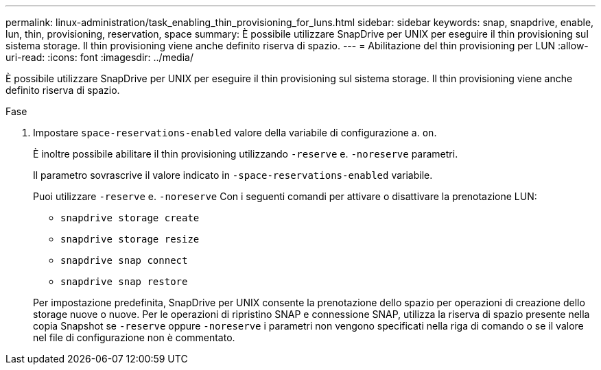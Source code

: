 ---
permalink: linux-administration/task_enabling_thin_provisioning_for_luns.html 
sidebar: sidebar 
keywords: snap, snapdrive, enable, lun, thin, provisioning, reservation, space 
summary: È possibile utilizzare SnapDrive per UNIX per eseguire il thin provisioning sul sistema storage. Il thin provisioning viene anche definito riserva di spazio. 
---
= Abilitazione del thin provisioning per LUN
:allow-uri-read: 
:icons: font
:imagesdir: ../media/


[role="lead"]
È possibile utilizzare SnapDrive per UNIX per eseguire il thin provisioning sul sistema storage. Il thin provisioning viene anche definito riserva di spazio.

.Fase
. Impostare `space-reservations-enabled` valore della variabile di configurazione a. `on`.
+
È inoltre possibile abilitare il thin provisioning utilizzando `-reserve` e. `-noreserve` parametri.

+
Il parametro sovrascrive il valore indicato in `-space-reservations-enabled` variabile.

+
Puoi utilizzare `-reserve` e. `-noreserve` Con i seguenti comandi per attivare o disattivare la prenotazione LUN:

+
** `snapdrive storage create`
** `snapdrive storage resize`
** `snapdrive snap connect`
** `snapdrive snap restore`


+
Per impostazione predefinita, SnapDrive per UNIX consente la prenotazione dello spazio per operazioni di creazione dello storage nuove o nuove. Per le operazioni di ripristino SNAP e connessione SNAP, utilizza la riserva di spazio presente nella copia Snapshot se `-reserve` oppure `-noreserve` i parametri non vengono specificati nella riga di comando o se il valore nel file di configurazione non è commentato.


